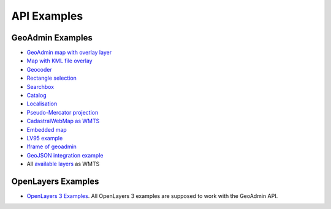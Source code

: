 .. raw:: html

  <head>
    <link href="../_static/custom.css" rel="stylesheet" type="text/css" />
  </head>

API Examples
============

GeoAdmin Examples
-----------------

- `GeoAdmin map with overlay layer <../examples/geoadmin_mapoverlay.html>`_
- `Map with KML file overlay <../examples/geoadmin_kml.html>`_
- `Geocoder <../examples/geoadmin_geocoder.html>`_
- `Rectangle selection <../examples/geoadmin_rectangle.html>`_
- `Searchbox <../examples/geoadmin_search.html>`_
- `Catalog <../examples/geoadmin_catalog.html>`_
- `Localisation <../examples/geoadmin_localisation.html>`_
- `Pseudo-Mercator projection <../examples/ol3_mercator.html>`_
- `CadastralWebMap as WMTS <../examples/cadastralwebmap.html>`_
- `Embedded map <../examples/embedmap.html>`_
- `LV95 example <../examples/ol3_lv95.html>`_
- `Iframe of geoadmin <../examples/geoadmin_iframe.html>`_
- `GeoJSON integration example <../examples/geoadmin_geojson.html>`_
-  All `available layers <../examples/ol3_lv95_all.html>`_ as WMTS

OpenLayers Examples
-------------------

- `OpenLayers 3 Examples <http://ol3js.org/en/master/examples/>`_. All OpenLayers 3 examples are supposed to work with the GeoAdmin API. 
  
